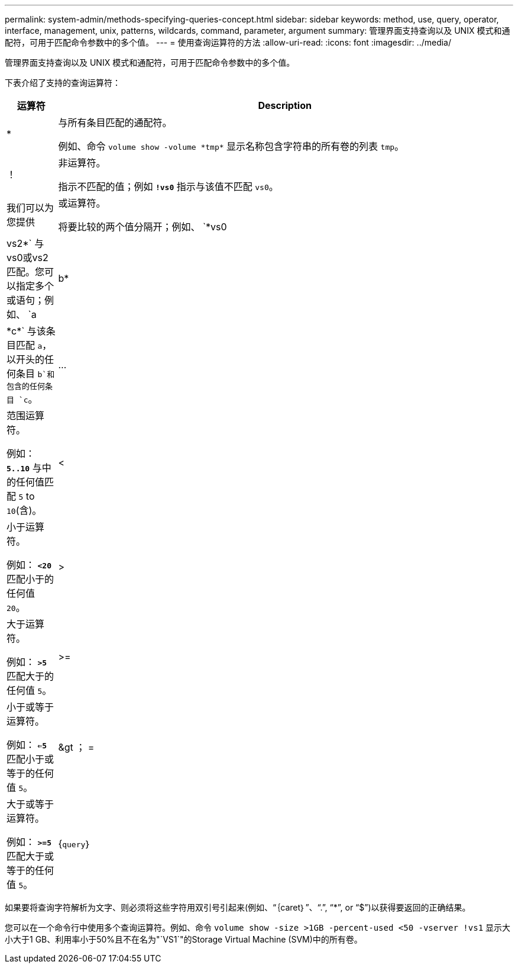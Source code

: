 ---
permalink: system-admin/methods-specifying-queries-concept.html 
sidebar: sidebar 
keywords: method, use, query, operator, interface, management, unix, patterns, wildcards, command, parameter, argument 
summary: 管理界面支持查询以及 UNIX 模式和通配符，可用于匹配命令参数中的多个值。 
---
= 使用查询运算符的方法
:allow-uri-read: 
:icons: font
:imagesdir: ../media/


[role="lead"]
管理界面支持查询以及 UNIX 模式和通配符，可用于匹配命令参数中的多个值。

下表介绍了支持的查询运算符：

[cols="10,90"]
|===
| 运算符 | Description 


 a| 
*
 a| 
与所有条目匹配的通配符。

例如、命令 `volume show -volume \*tmp*` 显示名称包含字符串的所有卷的列表 `tmp`。



 a| 
！
 a| 
非运算符。

指示不匹配的值；例如 `*!vs0*` 指示与该值不匹配 `vs0`。



 a| 
我们可以为您提供
 a| 
或运算符。

将要比较的两个值分隔开；例如、 `*vs0 | vs2*` 与vs0或vs2匹配。您可以指定多个或语句；例如、 `a | b* | \*c*` 与该条目匹配 `a`，以开头的任何条目 `b`和包含的任何条目 `c`。



 a| 
...
 a| 
范围运算符。

例如： `*5..10*` 与中的任何值匹配 `5` to `10`(含)。



 a| 
<
 a| 
小于运算符。

例如： `*<20*` 匹配小于的任何值 `20`。



 a| 
>
 a| 
大于运算符。

例如： `*>5*` 匹配大于的任何值 `5`。



 a| 
>=
 a| 
小于或等于运算符。

例如： `*<=5*` 匹配小于或等于的任何值 `5`。



 a| 
&gt ； =
 a| 
大于或等于运算符。

例如： `*>=5*` 匹配大于或等于的任何值 `5`。



 a| 
{`query`｝
 a| 
扩展查询。

扩展查询必须指定为命令名称后面的第一个参数，然后再指定任何其他参数。

例如、命令 `volume modify {-volume \*tmp*} -state offline` 将名称包含字符串的所有卷设置为脱机 `tmp`。

|===
如果要将查询字符解析为文字、则必须将这些字符用双引号引起来(例如、"`｛caret｝`"、"`.`", "`*`", or "`$`")以获得要返回的正确结果。

您可以在一个命令行中使用多个查询运算符。例如、命令 `volume show -size >1GB -percent-used <50 -vserver !vs1` 显示大小大于1 GB、利用率小于50%且不在名为"`VS1`"的Storage Virtual Machine (SVM)中的所有卷。
